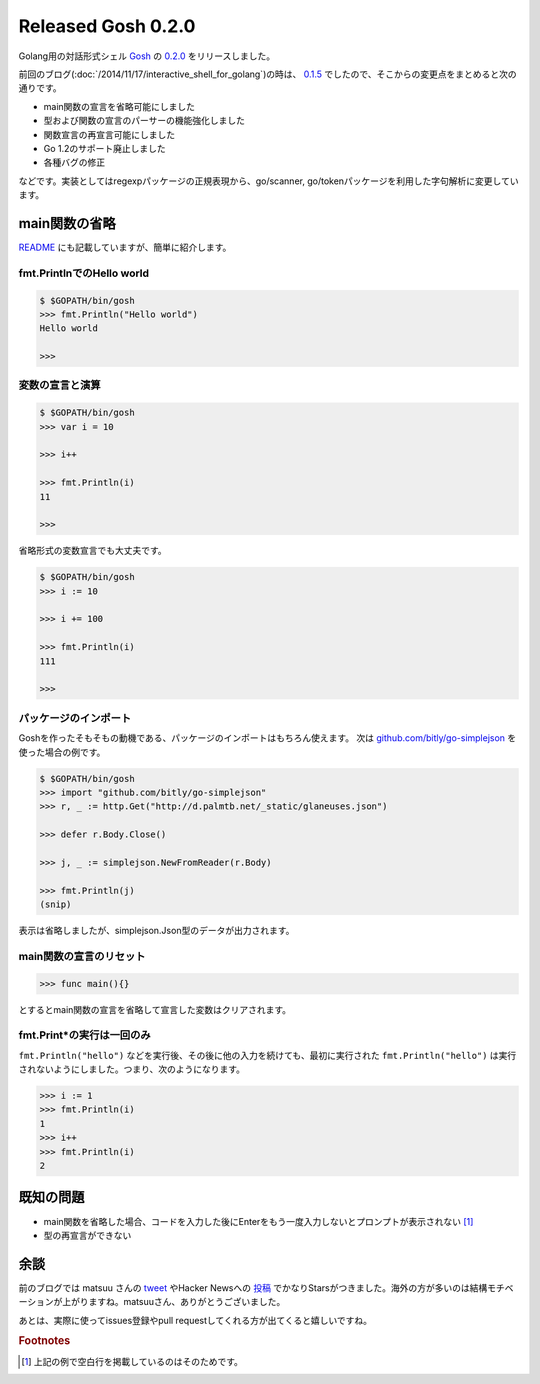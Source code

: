 Released Gosh 0.2.0
===================

Golang用の対話形式シェル `Gosh <https://github.com/mkouhei/gosh/>`_ の `0.2.0 <https://github.com/mkouhei/gosh/releases/tag/v0.2.0>`_ をリリースしました。

前回のブログ(:doc:`/2014/11/17/interactive_shell_for_golang`)の時は、 `0.1.5 <https://github.com/mkouhei/gosh/tree/v0.1.5>`_ でしたので、そこからの変更点をまとめると次の通りです。

* main関数の宣言を省略可能にしました
* 型および関数の宣言のパーサーの機能強化しました
* 関数宣言の再宣言可能にしました
* Go 1.2のサポート廃止しました
* 各種バグの修正

などです。実装としてはregexpパッケージの正規表現から、go/scanner, go/tokenパッケージを利用した字句解析に変更しています。

main関数の省略
--------------

`README <https://github.com/mkouhei/gosh/blob/v0.2.0/README.rst#basic-usage>`_ にも記載していますが、簡単に紹介します。

fmt.PrintlnでのHello world
~~~~~~~~~~~~~~~~~~~~~~~~~~

.. code-block:: go

   $ $GOPATH/bin/gosh
   >>> fmt.Println("Hello world")
   Hello world
   
   >>>

変数の宣言と演算
~~~~~~~~~~~~~~~~

.. code-block:: go

   $ $GOPATH/bin/gosh
   >>> var i = 10
   
   >>> i++
   
   >>> fmt.Println(i)
   11
   
   >>>

省略形式の変数宣言でも大丈夫です。

.. code-block:: go

   $ $GOPATH/bin/gosh
   >>> i := 10
   
   >>> i += 100
   
   >>> fmt.Println(i)
   111

   >>>

パッケージのインポート
~~~~~~~~~~~~~~~~~~~~~~

Goshを作ったそもそもの動機である、パッケージのインポートはもちろん使えます。
次は `github.com/bitly/go-simplejson <https://github.com/bitly/go-simplejson>`_ を使った場合の例です。

.. code-block:: go

   $ $GOPATH/bin/gosh
   >>> import "github.com/bitly/go-simplejson"
   >>> r, _ := http.Get("http://d.palmtb.net/_static/glaneuses.json")
   
   >>> defer r.Body.Close()
   
   >>> j, _ := simplejson.NewFromReader(r.Body)
   
   >>> fmt.Println(j)
   (snip)

表示は省略しましたが、simplejson.Json型のデータが出力されます。

main関数の宣言のリセット
~~~~~~~~~~~~~~~~~~~~~~~~

.. code-block:: go

   >>> func main(){}

とするとmain関数の宣言を省略して宣言した変数はクリアされます。

fmt.Print*の実行は一回のみ
~~~~~~~~~~~~~~~~~~~~~~~~~~

``fmt.Println("hello")`` などを実行後、その後に他の入力を続けても、最初に実行された ``fmt.Println("hello")`` は実行されないようにしました。つまり、次のようになります。

.. code-block:: go

   >>> i := 1
   >>> fmt.Println(i)
   1
   >>> i++
   >>> fmt.Println(i)
   2
   

既知の問題
----------

* main関数を省略した場合、コードを入力した後にEnterをもう一度入力しないとプロンプトが表示されない [#]_
* 型の再宣言ができない

余談
----

前のブログでは matsuu さんの `tweet <https://twitter.com/matsuu/status/538554866008719360>`_ やHacker Newsへの `投稿 <https://news.ycombinator.com/item?id=8673092>`_ でかなりStarsがつきました。海外の方が多いのは結構モチベーションが上がりますね。matsuuさん、ありがとうございました。

あとは、実際に使ってissues登録やpull requestしてくれる方が出てくると嬉しいですね。

.. rubric:: Footnotes

.. [#] 上記の例で空白行を掲載しているのはそのためです。


.. author:: default
.. categories:: Golang
.. tags:: Gosh,Golang,REPL
.. comments::

